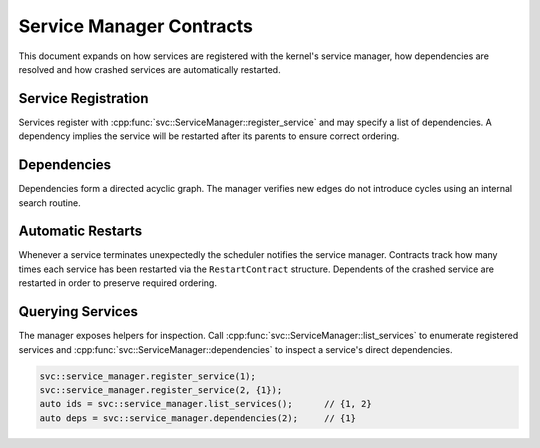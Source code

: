 Service Manager Contracts
=========================

This document expands on how services are registered with the kernel's service
manager, how dependencies are resolved and how crashed services are
automatically restarted.

Service Registration
--------------------

Services register with :cpp:func:`svc::ServiceManager::register_service` and may
specify a list of dependencies. A dependency implies the service will be
restarted after its parents to ensure correct ordering.

Dependencies
------------

Dependencies form a directed acyclic graph. The manager verifies new edges do not
introduce cycles using an internal search routine.

Automatic Restarts
------------------

Whenever a service terminates unexpectedly the scheduler notifies the service
manager. Contracts track how many times each service has been restarted via the
``RestartContract`` structure. Dependents of the crashed service are restarted in
order to preserve required ordering.

Querying Services
-----------------

The manager exposes helpers for inspection. Call
:cpp:func:`svc::ServiceManager::list_services` to enumerate registered
services and :cpp:func:`svc::ServiceManager::dependencies` to inspect a
service's direct dependencies.

.. code-block:: cpp

   svc::service_manager.register_service(1);
   svc::service_manager.register_service(2, {1});
   auto ids = svc::service_manager.list_services();      // {1, 2}
   auto deps = svc::service_manager.dependencies(2);     // {1}

.. doxygenclass:: svc::ServiceManager
   :project: XINIM
   :members:

